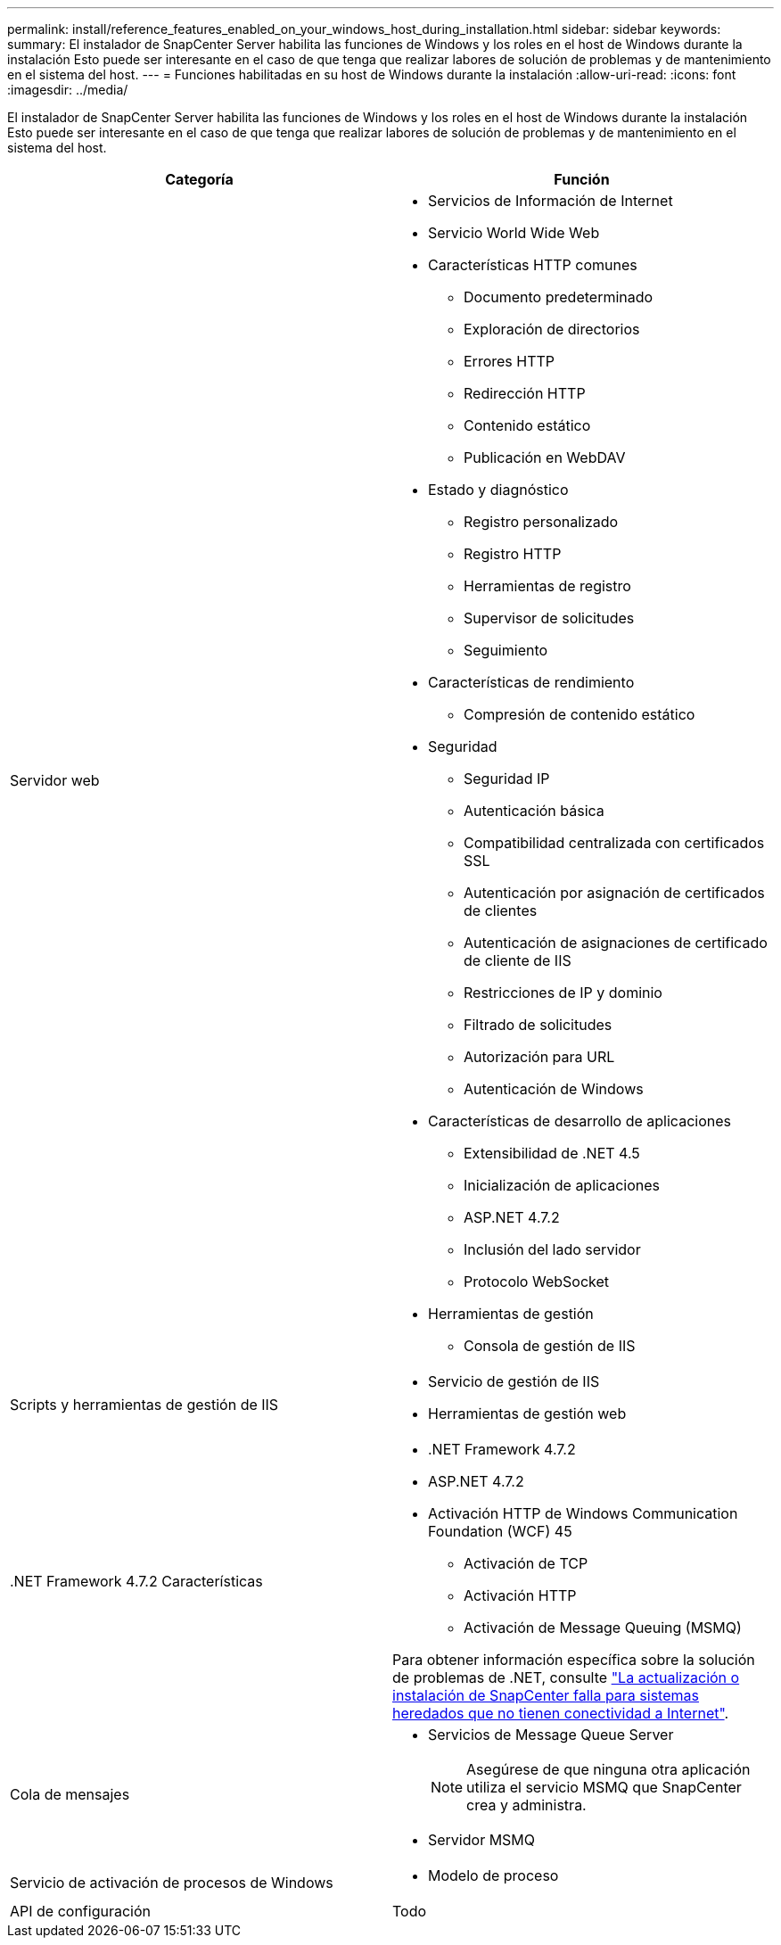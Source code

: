 ---
permalink: install/reference_features_enabled_on_your_windows_host_during_installation.html 
sidebar: sidebar 
keywords:  
summary: El instalador de SnapCenter Server habilita las funciones de Windows y los roles en el host de Windows durante la instalación Esto puede ser interesante en el caso de que tenga que realizar labores de solución de problemas y de mantenimiento en el sistema del host. 
---
= Funciones habilitadas en su host de Windows durante la instalación
:allow-uri-read: 
:icons: font
:imagesdir: ../media/


[role="lead"]
El instalador de SnapCenter Server habilita las funciones de Windows y los roles en el host de Windows durante la instalación Esto puede ser interesante en el caso de que tenga que realizar labores de solución de problemas y de mantenimiento en el sistema del host.

|===
| Categoría | Función 


 a| 
Servidor web
 a| 
* Servicios de Información de Internet
* Servicio World Wide Web
* Características HTTP comunes
+
** Documento predeterminado
** Exploración de directorios
** Errores HTTP
** Redirección HTTP
** Contenido estático
** Publicación en WebDAV


* Estado y diagnóstico
+
** Registro personalizado
** Registro HTTP
** Herramientas de registro
** Supervisor de solicitudes
** Seguimiento


* Características de rendimiento
+
** Compresión de contenido estático


* Seguridad
+
** Seguridad IP
** Autenticación básica
** Compatibilidad centralizada con certificados SSL
** Autenticación por asignación de certificados de clientes
** Autenticación de asignaciones de certificado de cliente de IIS
** Restricciones de IP y dominio
** Filtrado de solicitudes
** Autorización para URL
** Autenticación de Windows


* Características de desarrollo de aplicaciones
+
** Extensibilidad de .NET 4.5
** Inicialización de aplicaciones
** ASP.NET 4.7.2
** Inclusión del lado servidor
** Protocolo WebSocket


* Herramientas de gestión
+
** Consola de gestión de IIS






 a| 
Scripts y herramientas de gestión de IIS
 a| 
* Servicio de gestión de IIS
* Herramientas de gestión web




 a| 
+.NET Framework 4.7.2 Características+
 a| 
* .NET Framework 4.7.2
* ASP.NET 4.7.2
* Activación HTTP de Windows Communication Foundation (WCF) 45
+
** Activación de TCP
** Activación HTTP
** Activación de Message Queuing (MSMQ)




Para obtener información específica sobre la solución de problemas de .NET, consulte https://kb.netapp.com/Advice_and_Troubleshooting/Data_Protection_and_Security/SnapCenter/SnapCenter_upgrade_or_install_fails_with_%22This_KB_is_not_related_to_the_OS%22["La actualización o instalación de SnapCenter falla para sistemas heredados que no tienen conectividad a Internet"^].



 a| 
Cola de mensajes
 a| 
* Servicios de Message Queue Server
+

NOTE: Asegúrese de que ninguna otra aplicación utiliza el servicio MSMQ que SnapCenter crea y administra.

* Servidor MSMQ




 a| 
Servicio de activación de procesos de Windows
 a| 
* Modelo de proceso




 a| 
API de configuración
 a| 
Todo

|===
